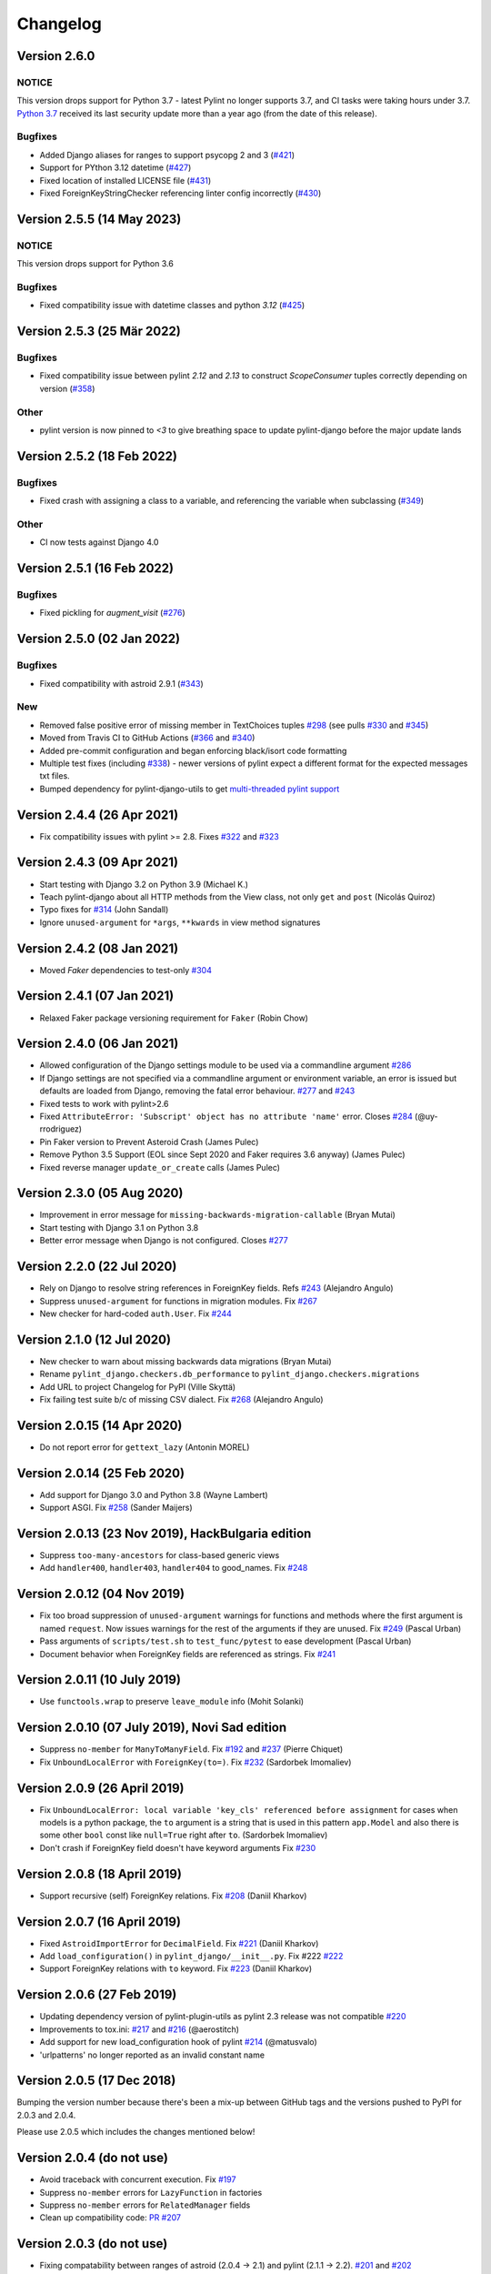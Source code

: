 Changelog
=========

Version 2.6.0
-------------

NOTICE
~~~~~~

This version drops support for Python 3.7 - latest Pylint no longer supports 3.7, and CI tasks were taking hours under 3.7. `Python 3.7 <https://www.python.org/downloads/release/python-3717/>`_  received its last security update more than a year ago (from the date of this release).

Bugfixes
~~~~~~~~

- Added Django aliases for ranges to support psycopg 2 and 3 (`#421 <https://github.com/pylint-dev/pylint-django/pull/421>`_)
- Support for PYthon 3.12 datetime (`#427 <https://github.com/pylint-dev/pylint-django/pull/427>`_)
- Fixed location of installed LICENSE file (`#431 <https://github.com/pylint-dev/pylint-django/issues/431>`_)
- Fixed ForeignKeyStringChecker referencing linter config incorrectly (`#430 <https://github.com/pylint-dev/pylint-django/issues/430>`_)

Version 2.5.5 (14 May 2023)
---------------------------

NOTICE
~~~~~~

This version drops support for Python 3.6

Bugfixes
~~~~~~~~

- Fixed compatibility issue with datetime classes and python `3.12` (`#425 <https://github.com/pylint-dev/pylint-django/issues/425>`_)


Version 2.5.3 (25 Mär 2022)
---------------------------

Bugfixes
~~~~~~~~

- Fixed compatibility issue between pylint `2.12` and `2.13` to construct `ScopeConsumer` tuples correctly depending on version (`#358 <https://github.com/pylint-dev/pylint-django/issues/358>`_)

Other
~~~~~

- pylint version is now pinned to `<3` to give breathing space to update pylint-django before the major update lands

Version 2.5.2 (18 Feb 2022)
---------------------------

Bugfixes
~~~~~~~~

- Fixed crash with assigning a class to a variable, and referencing the variable when subclassing (`#349 <https://github.com/pylint-dev/pylint-django/issues/349>`_)

Other
~~~~~

- CI now tests against Django 4.0


Version 2.5.1 (16 Feb 2022)
---------------------------

Bugfixes
~~~~~~~~

- Fixed pickling for `augment_visit` (`#276 <https://github.com/pylint-dev/pylint-django/issues/276>`_)

Version 2.5.0 (02 Jan 2022)
---------------------------

Bugfixes
~~~~~~~~

- Fixed compatibility with astroid 2.9.1 (`#343 <https://github.com/pylint-dev/pylint-django/issues/343>`_)

New
~~~

- Removed false positive error of missing member in TextChoices tuples `#298 <https://github.com/pylint-dev/pylint-django/issues/298>`_ (see pulls `#330 <https://github.com/pylint-dev/pylint-django/pull/330>`_ and `#345 <https://github.com/pylint-dev/pylint-django/pull/345>`_)
- Moved from Travis CI to GitHub Actions (`#366 <https://github.com/pylint-dev/pylint-django/pull/366>`_ and `#340 <https://github.com/pylint-dev/pylint-django/pull/340>`_)
- Added pre-commit configuration and began enforcing black/isort code formatting
- Multiple test fixes (including `#338 <https://github.com/pylint-dev/pylint-django/issues/338>`_) - newer versions of pylint expect a different format for the expected messages txt files.
- Bumped dependency for pylint-django-utils to get `multi-threaded pylint support <https://github.com/pylint-dev/pylint-plugin-utils/pull/21>`_

Version 2.4.4 (26 Apr 2021)
---------------------------

- Fix compatibility issues with pylint >= 2.8. Fixes
  `#322 <https://github.com/pylint-dev/pylint-django/issues/322>`_ and
  `#323 <https://github.com/pylint-dev/pylint-django/issues/323>`_


Version 2.4.3 (09 Apr 2021)
---------------------------

- Start testing with Django 3.2 on Python 3.9 (Michael K.)
- Teach pylint-django about all HTTP methods from the View class, not only
  ``get`` and ``post`` (Nicolás Quiroz)
- Typo fixes for
  `#314 <https://github.com/pylint-dev/pylint-django/issues/314>`_ (John Sandall)
- Ignore ``unused-argument`` for ``*args``, ``**kwards`` in view method signatures


Version 2.4.2 (08 Jan 2021)
---------------------------

- Moved `Faker` dependencies to test-only `#304 <https://github.com/pylint-dev/pylint-django/issues/304>`_


Version 2.4.1 (07 Jan 2021)
---------------------------

- Relaxed Faker package versioning requirement for ``Faker`` (Robin Chow)


Version 2.4.0 (06 Jan 2021)
---------------------------

- Allowed configuration of the Django settings module to be used via a
  commandline argument `#286 <https://github.com/pylint-dev/pylint-django/issues/286>`_
- If Django settings are not specified via a commandline argument or environment
  variable, an error is issued but defaults are loaded from Django, removing the
  fatal error behaviour. `#277 <https://github.com/pylint-dev/pylint-django/issues/277>`_
  and `#243 <https://github.com/pylint-dev/pylint-django/issues/243>`_
- Fixed tests to work with pylint>2.6
- Fixed ``AttributeError: 'Subscript' object has no attribute 'name'`` error.
  Closes `#284 <https://github.com/pylint-dev/pylint-django/issues/284>`_ (@uy-rrodriguez)
- Pin Faker version to Prevent Asteroid Crash (James Pulec)
- Remove Python 3.5 Support (EOL since Sept 2020 and Faker requires 3.6 anyway)
  (James Pulec)
- Fixed reverse manager ``update_or_create`` calls (James Pulec)


Version 2.3.0 (05 Aug 2020)
---------------------------

- Improvement in error message for ``missing-backwards-migration-callable``
  (Bryan Mutai)
- Start testing with Django 3.1 on Python 3.8
- Better error message when Django is not configured. Closes
  `#277 <https://github.com/pylint-dev/pylint-django/issues/277>`_


Version 2.2.0 (22 Jul 2020)
---------------------------

- Rely on Django to resolve string references in ForeignKey fields. Refs
  `#243 <https://github.com/pylint-dev/pylint-django/issues/243>`_ (Alejandro Angulo)
- Suppress ``unused-argument`` for functions in migration modules. Fix
  `#267 <https://github.com/pylint-dev/pylint-django/issues/267>`_
- New checker for hard-coded ``auth.User``. Fix
  `#244 <https://github.com/pylint-dev/pylint-django/issues/244>`_


Version 2.1.0 (12 Jul 2020)
---------------------------

- New checker to warn about missing backwards data migrations (Bryan Mutai)
- Rename ``pylint_django.checkers.db_performance`` to
  ``pylint_django.checkers.migrations``
- Add URL to project Changelog for PyPI (Ville Skyttä)
- Fix failing test suite b/c of missing CSV dialect. Fix
  `#268 <https://github.com/pylint-dev/pylint-django/issues/268>`_
  (Alejandro Angulo)


Version 2.0.15 (14 Apr 2020)
----------------------------

- Do not report error for ``gettext_lazy`` (Antonin MOREL)


Version 2.0.14 (25 Feb 2020)
----------------------------

- Add support for Django 3.0 and Python 3.8 (Wayne Lambert)
- Support ASGI. Fix
  `#258 <https://github.com/pylint-dev/pylint-django/issues/258>`_ (Sander Maijers)


Version 2.0.13 (23 Nov 2019), HackBulgaria edition
--------------------------------------------------

- Suppress ``too-many-ancestors`` for class-based generic views
- Add ``handler400``, ``handler403``, ``handler404`` to good_names. Fix
  `#248 <https://github.com/pylint-dev/pylint-django/issues/248>`_


Version 2.0.12 (04 Nov 2019)
----------------------------

- Fix too broad suppression of ``unused-argument`` warnings for functions and
  methods where the first argument is named ``request``. Now issues warnings
  for the rest of the arguments if they are unused. Fix
  `#249 <https://github.com/pylint-dev/pylint-django/issues/249>`_ (Pascal Urban)
- Pass arguments of ``scripts/test.sh`` to ``test_func/pytest`` to ease
  development (Pascal Urban)
- Document behavior when ForeignKey fields are referenced as strings. Fix
  `#241 <https://github.com/pylint-dev/pylint-django/issues/241>`_


Version 2.0.11 (10 July 2019)
-----------------------------

- Use ``functools.wrap`` to preserve ``leave_module`` info (Mohit Solanki)


Version 2.0.10 (07 July 2019), Novi Sad edition
-----------------------------------------------

- Suppress ``no-member`` for ``ManyToManyField``. Fix
  `#192 <https://github.com/pylint-dev/pylint-django/issues/192>`_ and
  `#237 <https://github.com/pylint-dev/pylint-django/issues/237>`_ (Pierre Chiquet)

- Fix ``UnboundLocalError`` with ``ForeignKey(to=)``. Fix
  `#232 <https://github.com/pylint-dev/pylint-django/issues/232>`_ (Sardorbek Imomaliev)


Version 2.0.9 (26 April 2019)
-----------------------------

- Fix ``UnboundLocalError: local variable 'key_cls' referenced before assignment``
  for cases when models is a python package, the ``to`` argument is a string
  that is used in this pattern ``app.Model`` and also there is some other
  ``bool`` const like ``null=True`` right after ``to``. (Sardorbek Imomaliev)
- Don't crash if ForeignKey field doesn't have keyword arguments Fix
  `#230 <https://github.com/pylint-dev/pylint-django/issues/230>`_


Version 2.0.8 (18 April 2019)
-----------------------------

- Support recursive (self) ForeignKey relations. Fix
  `#208 <https://github.com/pylint-dev/pylint-django/issues/208>`_ (Daniil Kharkov)


Version 2.0.7 (16 April 2019)
-----------------------------

- Fixed ``AstroidImportError`` for ``DecimalField``. Fix
  `#221 <https://github.com/pylint-dev/pylint-django/issues/221>`_ (Daniil Kharkov)
- Add ``load_configuration()`` in ``pylint_django/__init__.py``. Fix #222
  `#222 <https://github.com/pylint-dev/pylint-django/issues/222>`_
- Support ForeignKey relations with ``to`` keyword. Fix
  `#223 <https://github.com/pylint-dev/pylint-django/issues/223>`_ (Daniil Kharkov)


Version 2.0.6 (27 Feb 2019)
---------------------------

- Updating dependency version of pylint-plugin-utils as pylint 2.3 release
  was not compatible `#220 <https://github.com/pylint-dev/pylint-django/issues/220>`_
- Improvements to tox.ini:
  `#217 <https://github.com/pylint-dev/pylint-django/issues/217>`_
  and `#216 <https://github.com/pylint-dev/pylint-django/issues/216>`_ (@aerostitch)
- Add support for new load_configuration hook of pylint
  `#214 <https://github.com/pylint-dev/pylint-django/issues/214>`_ (@matusvalo)
- 'urlpatterns' no longer reported as an invalid constant name


Version 2.0.5 (17 Dec 2018)
---------------------------

Bumping the version number because there's been a mix-up between
GitHub tags and the versions pushed to PyPI for 2.0.3 and 2.0.4.

Please use 2.0.5 which includes the changes mentioned below!


Version 2.0.4 (do not use)
--------------------------

- Avoid traceback with concurrent execution. Fix
  `#197 <https://github.com/pylint-dev/pylint-django/issues/197>`_
- Suppress ``no-member`` errors for ``LazyFunction`` in factories
- Suppress ``no-member`` errors for ``RelatedManager`` fields
- Clean up compatibility code:
  `PR #207 <http://github.com/pylint-dev/pylint-django/pull/207>`_


Version 2.0.3 (do not use)
--------------------------

- Fixing compatability between ranges of astroid (2.0.4 -> 2.1) and
  pylint (2.1.1 -> 2.2).
  `#201 <https://github.com/pylint-dev/pylint-django/issues/201>`_ and
  `#202 <https://github.com/pylint-dev/pylint-django/issues/202>`_

Version 2.0.2 (26 Aug 2018)
---------------------------

- Suppress false-positive no-self-argument in factory.post_generation. Fix
  `#190 <https://github.com/pylint-dev/pylint-django/issues/190>`_ (Federico Bond)


Version 2.0.1 (20 Aug 2018)
---------------------------

- Enable testing with Django 2.1
- Add test for Model.objects.get_or_create(). Close
  `#156 <https://github.com/pylint-dev/pylint-django/issues/156>`__
- Add test for objects.exclude(). Close
  `#177 <https://github.com/pylint-dev/pylint-django/issues/177>`__
- Fix Instance of 'Model' has no 'id' member (no-member),
  fix Class 'UserCreationForm' has no 'declared_fields' member. Close
  `#184 <https://github.com/pylint-dev/pylint-django/issues/184>`__
- Fix for Instance of 'ManyToManyField' has no 'add' member. Close
  `#163 <https://github.com/pylint-dev/pylint-django/issues/163>`__
- Add test & fix for unused arguments on class based views


Version 2.0 (25 July 2018)
--------------------------

- Requires pylint >= 2.0 which doesn't support Python 2 anymore!
- Add modelform-uses-unicode check to flag dangerous use of the exclude
  attribute in ModelForm.Meta (Federico Bond).


Version 0.11.1 (25 May 2018), the DjangoCon Heidelberg edition
--------------------------------------------------------------

- Enable test case for ``urlpatterns`` variable which was previously disabled
- Disable ``unused-argument`` message for the ``request`` argument passed to
  view functions. Fix
  `#155 <https://github.com/pylint-dev/pylint-django/issues/155>`__
- Add transformations for ``model_utils`` managers instead of special-casing them.
  Fix
  `#160 <https://github.com/pylint-dev/pylint-django/issues/160>`__


Version 0.11 (18 April 2018), the TestCon Moscow edition
--------------------------------------------------------

- New ``JsonResponseChecker`` that looks for common anti-patterns with
  http responses returning JSON. This includes::

    HttpResponse(json.dumps(data))

    HttpResponse(data, content_type='application/json')

    JsonResponse(data, content_type=...)


Version 0.10.0 (10 April 2018)
------------------------------

- Remove the compatibility layer for older astroid versions
- Make flake8 happy. Fix
  `#102 <https://github.com/pylint-dev/pylint-django/issues/102>`__
- Fix: compatibility with Python < 3.6 caused by ``ModuleNotFoundError``
  not available on older versions of Python (Juan Rial)
- Show README and CHANGELOG on PyPI. Fix
  `#122 <https://github.com/pylint-dev/pylint-django/issues/122>`__
- Fix explicit unicode check with ``python_2_unicode_compatible`` base models
  (Federico Bond)
- Suppress ``not-an-iterable`` message for 'objects'. Fix
  `#117 <https://github.com/pylint-dev/pylint-django/issues/117>`__
- Teach pylint_django that ``objects.all()`` is subscriptable. Fix
  `#144 <https://github.com/pylint-dev/pylint-django/issues/144>`__
- Suppress ``invalid-name`` for ``wsgi.application``. Fix
  `#77 <https://github.com/pylint-dev/pylint-django/issues/77>`__
- Add test for ``WSGIRequest.context``. Closes
  `#78 <https://github.com/pylint-dev/pylint-django/issues/78>`__
- Register transforms for ``FileField``. Fix
  `#60 <https://github.com/pylint-dev/pylint-django/issues/60>`__
- New checker ``pylint_django.checkers.db_performance``.
  Enables checking of migrations and reports when there's an
  ``AddField`` operation with a default value which may slow down applying
  migrations on large tables. This may also lead to production tables
  being locked while migrations are being applied. Fix
  `#118 <https://github.com/pylint-dev/pylint-django/issues/118>`__
- Suppress ``no-member`` for ``factory.SubFactory`` objects.
  Useful when model factories use ``factory.SubFactory()`` for foreign
  key relations.


Version 0.9.4 (12 March 2018)
-----------------------------

-  Add an optional dependency on Django
-  Fix the ``DjangoInstalledChecker`` so it can actually warn when
   Django isn't available
-  Fix `#136 <https://github.com/pylint-dev/pylint-django/issues/136>`__ by
   adding automated build and sanity test scripts

Version 0.9.3 (removed from PyPI)
---------------------------------

-  Fix `#133 <https://github.com/pylint-dev/pylint-django/issues/133>`__ and
   `#134 <https://github.com/pylint-dev/pylint-django/issues/134>`__ by
   including package data when building wheel and tar.gz packages for
   PyPI (Joseph Herlant)

Version 0.9.2 (broken)
----------------------

-  Fix `#129 <https://github.com/pylint-dev/pylint-django/issues/129>`__ -
   Move tests under ``site-packages/pylint_django`` (Mr. Senko)
-  Fix `#96 <https://github.com/pylint-dev/pylint-django/issues/96>`__ - List
   Django as a dependency (Mr. Senko)

Version 0.9.1 (26 Feb 2018)
---------------------------

-  Fix `#123 <https://github.com/pylint-dev/pylint-django/issues/123>`__ -
   Update links after the move to pylint-dev (Mr. Senko)
-  Add test for Meta class from django\_tables2 (Mr. Senko)
-  Fix flake8 complaints (Peter Bittner)
-  Add missing .txt and .rc test files to MANIFEST.in (Joseph Herlant)

Version 0.9 (25 Jan 2018)
-------------------------

-  Fix `#120 <https://github.com/pylint-dev/pylint-django/issues/120>`__ -
   TypeError: 'NamesConsumer' object does not support indexing (Simone
   Basso)
-  Fix `#110 <https://github.com/pylint-dev/pylint-django/issues/120>`__ and
   `#35 <https://github.com/pylint-dev/pylint-django/issues/120>`__ - resolve
   ForeignKey models specified as strings instead of class names (Mr.
   Senko)

Version 0.8.0 (20 Jan 2018)
---------------------------

-  This is the last version to support Python 2. Issues a deprecation
   warning!
-  `#109 <http://github.com/pylint-dev/pylint-django/pull/109>`__, adding
   'urlpatterns', 'register', 'app\_name' to good names. Obsoletes
   `#111 <http://github.com/pylint-dev/pylint-django/pull/111>`__, fixes
   `#108 <http://github.com/pylint-dev/pylint-django/issues/108>`__ (Vinay
   Pai)
-  Add 'handler500' to good names (Mr. Senko)
-  `#103 <http://github.com/pylint-dev/pylint-django/pull/103>`__: Support
   factory\_boy's DjangoModelFactory Meta class (Konstantinos
   Koukopoulos)
-  `#100 <https://github.com/pylint-dev/pylint-django/pull/100>`__: Fix
   E1101:Instance of '**proxy**\ ' has no 'format' member' when using
   .format() on a ugettext\_lazy translation. Fixes
   `#80 <https://github.com/pylint-dev/pylint-django/issues/80>`__
   (canarduck)
-  `#99 <https://github.com/pylint-dev/pylint-django/pull/99>`__: Add tests
   and transforms for DurationField, fixes
   `#95 <https://github.com/pylint-dev/pylint-django/issues/95>`__ (James M.
   Allen)
-  `#92 <https://github.com/pylint-dev/pylint-django/pull/92>`__: Add json
   field to WSGIRequest proxy (sjk4sc)
-  `#84 <https://github.com/pylint-dev/pylint-django/pull/84>`__: Add support
   for django.contrib.postgres.fields and UUIDField (Villiers Strauss)
-  Stop testing with older Django versions. Currently testing with
   Django 1.11.x and 2.0
-  Stop testing on Python 2, no functional changes in the source code
   though
-  Update tests and require latest version of pylint (>=1.8), fixes
   `#53 <https://github.com/pylint-dev/pylint-django/issues/53>`__,
   `#97 <https://github.com/pylint-dev/pylint-django/issues/97>`__
-  `#81 <https://github.com/pylint-dev/pylint-django/issues/81>`__ Fix
   'duplicate-except' false negative for except blocks which catch the
   ``DoesNotExist`` exception.

Version 0.7.4
-------------

-  `#88 <https://github.com/pylint-dev/pylint-django/pull/88>`__ Fixed builds
   with Django 1.10 (thanks to
   `federicobond <https://github.com/federicobond>`__)
-  `#91 <https://github.com/PyCQA/pylint-django/pull/91>`__ Fixed race
   condition when running with pylint parallel execution mode (thanks to
   `jeremycarroll <https://github.com/jeremycarroll>`__)
-  `#64 <https://github.com/PyCQA/pylint-django/issues/64>`__ "Meta is
   old style class" now suppressed on BaseSerializer too (thanks to
   `unklphil <https://github.com/unklphil>`__)
-  `#70 <https://github.com/PyCQA/pylint-django/pull/70>`__ Updating to
   handle newer pylint/astroid versions (thanks to
   `iXce <https://github.com/iXce>`__)

Version 0.7.2
-------------

-  `#76 <https://github.com/PyCQA/pylint-django/pull/76>`__ Better
   handling of mongoengine querysetmanager
-  `#73 <https://github.com/PyCQA/pylint-django/pull/73>`__
   `#72 <https://github.com/PyCQA/pylint-django/issues/72>`__ Make package
   zip safe to help fix some path problems
-  `#68 <https://github.com/PyCQA/pylint-django/pull/68>`__ Suppressed
   invalid constant warning for "app\_name" in urls.py
-  `#67 <https://github.com/PyCQA/pylint-django/pull/67>`__ Fix
   view.args and view.kwargs
-  `#66 <https://github.com/PyCQA/pylint-django/issues/66>`__ accessing
   \_meta no longer causes a protected-access warning as this is a
   public API as of Django 1.8
-  `#65 <https://github.com/PyCQA/pylint-django/pull/65>`__ Add support
   of mongoengine module.
-  `#59 <https://github.com/PyCQA/pylint-django/pull/59>`__ Silence
   old-style-class for widget Meta

Version 0.7.1
-------------

-  `#52 <https://github.com/PyCQA/pylint-django/issues/52>`__ - Fixed
   stupid mistake when using versioninfo

Version 0.7
-----------

-  `#51 <https://github.com/PyCQA/pylint-django/issues/51>`__ - Fixed
   compatibility with pylint 1.5 / astroid 1.4.1

Version 0.6.1
-------------

-  `#43 <https://github.com/PyCQA/pylint-django/issues/43>`__ - Foreign
   key ID access (``somefk_id``) does not raise an 'attribute not found'
   warning
-  `#31 <https://github.com/PyCQA/pylint-django/issues/31>`__ - Support
   for custom model managers (thanks
   `smirolo <https://github.com/smirolo>`__)
-  `#48 <https://github.com/PyCQA/pylint-django/pull/48>`__ - Added
   support for django-restframework (thanks
   `mbertolacci <https://github.com/mbertolacci>`__)

Version 0.6
-----------

-  Pylint 1.4 dropped support for Python 2.6, therefore a constraint is
   added that pylint-django will only work with Python2.6 if pylint<=1.3
   is installed
-  `#40 <https://github.com/PyCQA/pylint-django/issues/40>`__ - pylint
   1.4 warned about View and Model classes not having enough public
   methods; this is suppressed
-  `#37 <https://github.com/PyCQA/pylint-django/issues/37>`__ - fixed an
   infinite loop when using astroid 1.3.3+
-  `#36 <https://github.com/PyCQA/pylint-django/issues/36>`__ - no
   longer warning about lack of ``__unicode__`` method on abstract model
   classes
-  `PR #34 <https://github.com/PyCQA/pylint-django/pull/34>`__ - prevent
   warning about use of ``super()`` on ModelManager classes

Version 0.5.5
-------------

-  `PR #27 <https://github.com/PyCQA/pylint-django/pull/27>`__ - better
   ``ForeignKey`` transforms, which now work when of the form
   ``othermodule.ModelClass``. This also fixes a problem where an
   inferred type would be ``_Yes`` and pylint would fail
-  `PR #28 <https://github.com/PyCQA/pylint-django/pull/28>`__ - better
   knowledge of ``ManyToManyField`` classes

Version 0.5.4
-------------

-  Improved resiliance to inference failure when Django types cannot be
   inferred (which can happen if Django is not on the system path

Version 0.5.3
-------------

-  `Issue #25 <https://github.com/PyCQA/pylint-django/issues/25>`__
   Fixing cases where a module defines ``get`` as a method

Version 0.5.2
-------------

-  Fixed a problem where type inference could get into an infinite loop

Version 0.5.1
-------------

-  Removed usage of a Django object, as importing it caused Django to
   try to configure itself and thus throw an ImproperlyConfigured
   exception.

Version 0.5
-----------

-  `Issue #7 <https://github.com/PyCQA/pylint-django/issues/7>`__
   Improved handling of Django model fields
-  `Issue #10 <https://github.com/PyCQA/pylint-django/issues/10>`__ No
   warning about missing **unicode** if the Django python3/2
   compatability tools are used
-  `Issue #11 <https://github.com/PyCQA/pylint-django/issues/11>`__
   Improved handling of Django form fields
-  `Issue #12 <https://github.com/PyCQA/pylint-django/issues/12>`__
   Improved handling of Django ImageField and FileField objects
-  `Issue #14 <https://github.com/PyCQA/pylint-django/issues/14>`__
   Models which do not define **unicode** but whose parents do now have
   a new error (W5103) instead of incorrectly warning about no
   **unicode** being present.
-  `Issue #21 <https://github.com/PyCQA/pylint-django/issues/21>`__
   ``ForeignKey`` and ``OneToOneField`` fields on models are replaced
   with instance of the type they refer to in the AST, which allows
   pylint to generate correct warnings about attributes they may or may
   not have.

Version 0.3
-----------

-  Python3 is now supported
-  ``__unicode__`` warning on models does not appear in Python3

Version 0.2
-----------

-  Pylint now recognises ``BaseForm`` as an ancestor of ``Form`` and
   subclasses
-  Improved ``Form`` support
-  `Issue #2 <https://github.com/PyCQA/pylint-django/issues/2>`__ - a
   subclass of a ``Model`` or ``Form`` also has warnings about a
   ``Meta`` class suppressed.
-  `Issue #3 <https://github.com/PyCQA/pylint-django/issues/3>`__ -
   ``Form`` and ``ModelForm`` subclasses no longer warn about ``Meta``
   classes.
